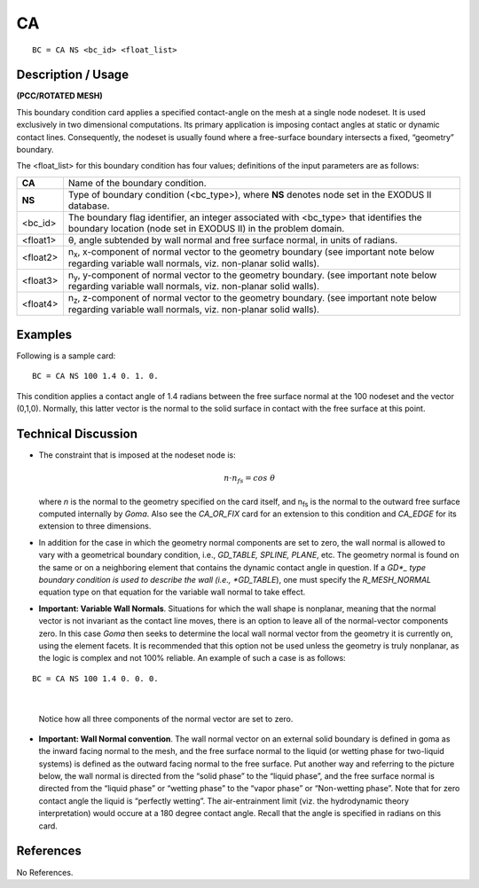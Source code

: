 ******
**CA**
******

::

	BC = CA NS <bc_id> <float_list>

-----------------------
**Description / Usage**
-----------------------

**(PCC/ROTATED MESH)**

This boundary condition card applies a specified contact-angle on the mesh at a single
node nodeset. It is used exclusively in two dimensional computations. Its primary
application is imposing contact angles at static or dynamic contact lines. Consequently,
the nodeset is usually found where a free-surface boundary intersects a fixed,
“geometry” boundary.

The <float_list> for this boundary condition has four values; definitions of the input
parameters are as follows:

============= ==================================================================
**CA**        Name of the boundary condition.
**NS**        Type of boundary condition (<bc_type>), where **NS** denotes
              node set in the EXODUS II database.
<bc_id>       The boundary flag identifier, an integer associated with
              <bc_type> that identifies the boundary location (node set in
              EXODUS II) in the problem domain.
<float1>      θ, angle subtended by wall normal and free surface normal,
              in units of radians.
<float2>      n\ :sub:`x`, x-component of normal vector to the geometry
              boundary (see important note below regarding variable wall
              normals, viz. non-planar solid walls).
<float3>      n\ :sub:`y`, y-component of normal vector to the geometry
              boundary. (see important note below regarding variable wall
              normals, viz. non-planar solid walls).
<float4>      n\ :sub:`z`, z-component of normal vector to the geometry
              boundary. (see important note below regarding variable wall
              normals, viz. non-planar solid walls).
============= ==================================================================

------------
**Examples**
------------

Following is a sample card:
::

     BC = CA NS 100 1.4 0. 1. 0.

This condition applies a contact angle of 1.4 radians between the free surface normal at
the 100 nodeset and the vector (0,1,0). Normally, this latter vector is the normal to the
solid surface in contact with the free surface at this point.

-------------------------
**Technical Discussion**
-------------------------
* The constraint that is imposed at the nodeset node is:

  .. math::
  
    \underline n \cdot \underline n_{fs} = cos \ \theta
    
  
  where *n* is the normal to the geometry specified on the card itself, and n\ :sub:`fs` is the normal to the outward free surface computed internally by *Goma*. Also see the
  *CA_OR_FIX* card for an extension to this condition and *CA_EDGE* for its
  extension to three dimensions.

* In addition for the case in which the geometry normal components are set to zero, 
  the wall normal is allowed to vary with a geometrical boundary condition, i.e.,
  *GD_TABLE, SPLINE, PLANE*, etc. The geometry normal is found on the same or
  on a neighboring element that contains the dynamic contact angle in question. If a
  *GD*_ type boundary condition is used to describe the wall (i.e., *GD_TABLE*), one
  must specify the *R_MESH_NORMAL* equation type on that equation for the
  variable wall normal to take effect.

* **Important: Variable Wall Normals**. Situations for which the wall shape is nonplanar,
  meaning that the normal vector is not invariant as the contact line moves,
  there is an option to leave all of the normal-vector components zero. In this case
  *Goma* then seeks to determine the local wall normal vector from the geometry it is
  currently on, using the element facets. It is recommended that this option not be
  used unless the geometry is truly nonplanar, as the logic is complex and not 100%
  reliable. An example of such a case is as follows:

::

     BC = CA NS 100 1.4 0. 0. 0.

|

  Notice how all three components of the normal vector are set to zero.

* **Important: Wall Normal convention**. The wall normal vector on an external
  solid boundary is defined in goma as the inward facing normal to the mesh, and the
  free surface normal to the liquid (or wetting phase for two-liquid systems) is
  defined as the outward facing normal to the free surface. Put another way and
  referring to the picture below, the wall normal is directed from the “solid phase” to
  the “liquid phase”, and the free surface normal is directed from the “liquid phase”
  or “wetting phase” to the “vapor phase” or “Non-wetting phase”. Note that for
  zero contact angle the liquid is “perfectly wetting”. The air-entrainment limit (viz.
  the hydrodynamic theory interpretation) would occure at a 180 degree contact
  angle. Recall that the angle is specified in radians on this card.

.. figure:: /figures/055_goma_physics.png
	:align: center
	:width: 90%



--------------
**References**
--------------

No References.